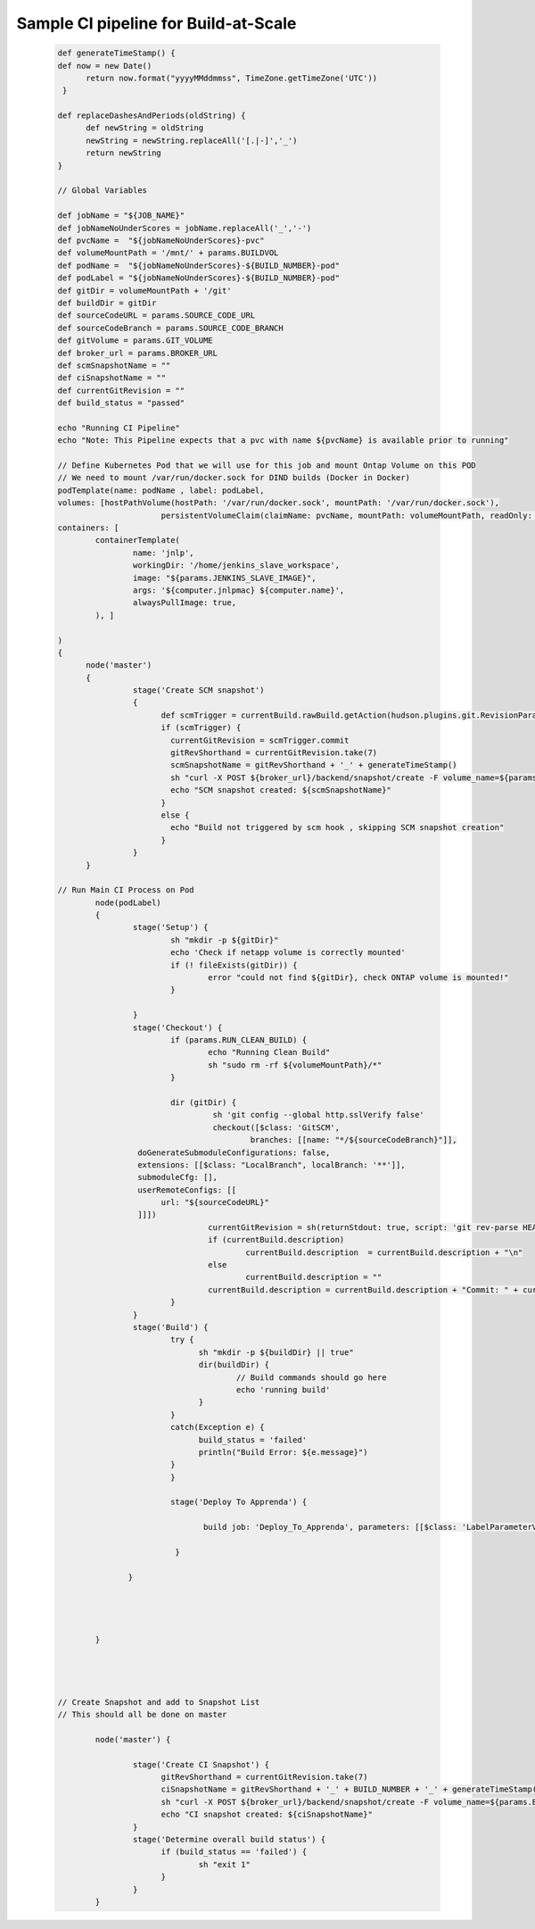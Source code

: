 .. Build-At-Scale documentation master file, created by
   sphinx-quickstart on Fri May 11 11:09:06 2018.
   You can adapt this file completely to your liking, but it should at least
   contain the root `toctree` directive.

   _sample_pipeline
   
Sample CI pipeline for Build-at-Scale
==========================================
   
   .. code :: shell
   
			  def generateTimeStamp() {
			  def now = new Date()
				return now.format("yyyyMMddmmss", TimeZone.getTimeZone('UTC'))
			   }

			  def replaceDashesAndPeriods(oldString) {
				def newString = oldString
				newString = newString.replaceAll('[.|-]','_')
				return newString
			  }

			  // Global Variables

			  def jobName = "${JOB_NAME}"
			  def jobNameNoUnderScores = jobName.replaceAll('_','-')
			  def pvcName =  "${jobNameNoUnderScores}-pvc"
			  def volumeMountPath = '/mnt/' + params.BUILDVOL
			  def podName =  "${jobNameNoUnderScores}-${BUILD_NUMBER}-pod"
			  def podLabel = "${jobNameNoUnderScores}-${BUILD_NUMBER}-pod"
			  def gitDir = volumeMountPath + '/git'
			  def buildDir = gitDir
			  def sourceCodeURL = params.SOURCE_CODE_URL
			  def sourceCodeBranch = params.SOURCE_CODE_BRANCH
			  def gitVolume = params.GIT_VOLUME
			  def broker_url = params.BROKER_URL
			  def scmSnapshotName = ""
			  def ciSnapshotName = ""
			  def currentGitRevision = ""
			  def build_status = "passed"

			  echo "Running CI Pipeline"
			  echo "Note: This Pipeline expects that a pvc with name ${pvcName} is available prior to running"

			  // Define Kubernetes Pod that we will use for this job and mount Ontap Volume on this POD
			  // We need to mount /var/run/docker.sock for DIND builds (Docker in Docker)
			  podTemplate(name: podName , label: podLabel,
			  volumes: [hostPathVolume(hostPath: '/var/run/docker.sock', mountPath: '/var/run/docker.sock'),
						persistentVolumeClaim(claimName: pvcName, mountPath: volumeMountPath, readOnly: false)],
			  containers: [
				  containerTemplate(
					  name: 'jnlp',
					  workingDir: '/home/jenkins_slave_workspace',
					  image: "${params.JENKINS_SLAVE_IMAGE}",
					  args: '${computer.jnlpmac} ${computer.name}',
					  alwaysPullImage: true,
				  ), ]

			  )
			  {
				node('master')
				{
					  stage('Create SCM snapshot')
					  {
						def scmTrigger = currentBuild.rawBuild.getAction(hudson.plugins.git.RevisionParameterAction)
						if (scmTrigger) {
						  currentGitRevision = scmTrigger.commit
						  gitRevShorthand = currentGitRevision.take(7)
						  scmSnapshotName = gitRevShorthand + '_' + generateTimeStamp()
						  sh "curl -X POST ${broker_url}/backend/snapshot/create -F volume_name=${params.GIT_VOLUME} -F jenkins_build=${BUILD_NUMBER} -F 'snapshot_name=${scmSnapshotName}' -F 'type=scm' "
						  echo "SCM snapshot created: ${scmSnapshotName}"
						}
						else {
						  echo "Build not triggered by scm hook , skipping SCM snapshot creation"
						}
					  }
				}

			  // Run Main CI Process on Pod
				  node(podLabel)
				  {
					  stage('Setup') {
						  sh "mkdir -p ${gitDir}"
						  echo 'Check if netapp volume is correctly mounted'
						  if (! fileExists(gitDir)) {
							  error "could not find ${gitDir}, check ONTAP volume is mounted!"
						  }

					  }
					  stage('Checkout') {
						  if (params.RUN_CLEAN_BUILD) {
							  echo "Running Clean Build"
							  sh "sudo rm -rf ${volumeMountPath}/*"
						  }

						  dir (gitDir) {
							   sh 'git config --global http.sslVerify false'
							   checkout([$class: 'GitSCM',
								   branches: [[name: "*/${sourceCodeBranch}"]],
					   doGenerateSubmoduleConfigurations: false,
					   extensions: [[$class: "LocalBranch", localBranch: '**']],
					   submoduleCfg: [],
					   userRemoteConfigs: [[
						url: "${sourceCodeURL}"
					   ]]])
							  currentGitRevision = sh(returnStdout: true, script: 'git rev-parse HEAD').trim()
							  if (currentBuild.description)
								  currentBuild.description  = currentBuild.description + "\n"
							  else
								  currentBuild.description = ""
							  currentBuild.description = currentBuild.description + "Commit: " + currentGitRevision.take(7)
						  }
					  }
					  stage('Build') {
						  try {
							sh "mkdir -p ${buildDir} || true"
							dir(buildDir) {
								// Build commands should go here
								echo 'running build'
							}
						  }
						  catch(Exception e) {
							build_status = 'failed'
							println("Build Error: ${e.message}")
						  }
						  }
						  
						  stage('Deploy To Apprenda') {
							  
							 build job: 'Deploy_To_Apprenda', parameters: [[$class: 'LabelParameterValue', name: 'node', label: "${podLabel}"]]
							
						   } 
					 
					 }
					  
					  
					  
					
				  }


			   
			   
			  // Create Snapshot and add to Snapshot List
			  // This should all be done on master

				  node('master') {

					  stage('Create CI Snapshot') {
						gitRevShorthand = currentGitRevision.take(7)
						ciSnapshotName = gitRevShorthand + '_' + BUILD_NUMBER + '_' + generateTimeStamp()
						sh "curl -X POST ${broker_url}/backend/snapshot/create -F volume_name=${params.BUILDVOL} -F jenkins_build=${BUILD_NUMBER} -F 'snapshot_name=${ciSnapshotName}' -F 'build_status=${build_status}' -F 'type=ci'"
						echo "CI snapshot created: ${ciSnapshotName}"
					  }
					  stage('Determine overall build status') {
						if (build_status == 'failed') {
							sh "exit 1"
						}
					  }
				  }